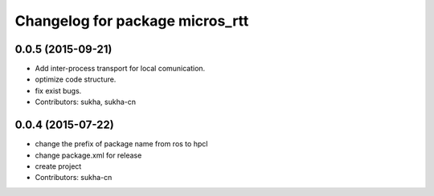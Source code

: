 ^^^^^^^^^^^^^^^^^^^^^^^^^^^^^^
Changelog for package micros_rtt
^^^^^^^^^^^^^^^^^^^^^^^^^^^^^^

0.0.5 (2015-09-21)
------------------
* Add inter-process transport for local comunication.
* optimize code structure.
* fix exist bugs.
* Contributors: sukha, sukha-cn

0.0.4 (2015-07-22)
------------------
* change the prefix of package name from ros to hpcl
* change package.xml for release
* create project
* Contributors: sukha-cn
